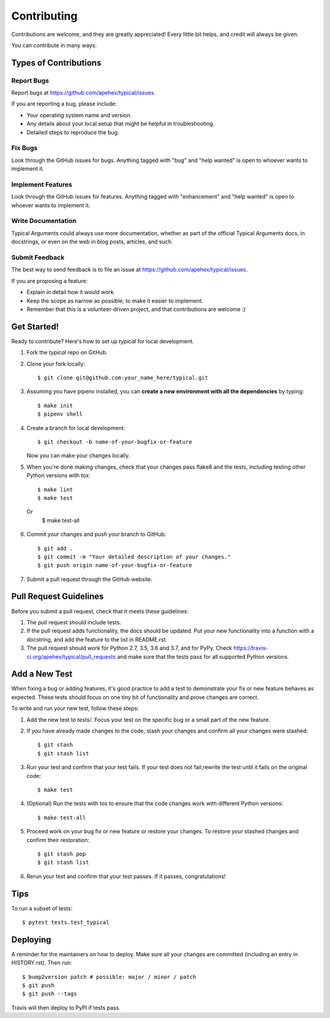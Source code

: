 .. highlight:: shell

============
Contributing
============

Contributions are welcome, and they are greatly appreciated! Every little bit
helps, and credit will always be given.

You can contribute in many ways:

Types of Contributions
----------------------

Report Bugs
~~~~~~~~~~~

Report bugs at https://github.com/apehex/typical/issues.

If you are reporting a bug, please include:

* Your operating system name and version.
* Any details about your local setup that might be helpful in troubleshooting.
* Detailed steps to reproduce the bug.

Fix Bugs
~~~~~~~~

Look through the GitHub issues for bugs. Anything tagged with "bug" and "help
wanted" is open to whoever wants to implement it.

Implement Features
~~~~~~~~~~~~~~~~~~

Look through the GitHub issues for features. Anything tagged with "enhancement"
and "help wanted" is open to whoever wants to implement it.

Write Documentation
~~~~~~~~~~~~~~~~~~~

Typical Arguments could always use more documentation, whether as part of the
official Typical Arguments docs, in docstrings, or even on the web in blog posts,
articles, and such.

Submit Feedback
~~~~~~~~~~~~~~~

The best way to send feedback is to file an issue at https://github.com/apehex/typical/issues.

If you are proposing a feature:

* Explain in detail how it would work.
* Keep the scope as narrow as possible, to make it easier to implement.
* Remember that this is a volunteer-driven project, and that contributions
  are welcome :)

Get Started!
------------

Ready to contribute? Here's how to set up `typical` for local development.

1. Fork the `typical` repo on GitHub.
2. Clone your fork locally::

    $ git clone git@github.com:your_name_here/typical.git

3. Assuming you have pipenv installed, you can **create a new environment with all the dependencies** by typing::

    $ make init
    $ pipenv shell

4. Create a branch for local development::

    $ git checkout -b name-of-your-bugfix-or-feature

   Now you can make your changes locally.

5. When you're done making changes, check that your changes pass flake8 and the tests, including testing other Python versions with tox::

    $ make lint
    $ make test
  Or
    $ make test-all

6. Commit your changes and push your branch to GitHub::

    $ git add .
    $ git commit -m "Your detailed description of your changes."
    $ git push origin name-of-your-bugfix-or-feature

7. Submit a pull request through the GitHub website.

Pull Request Guidelines
-----------------------

Before you submit a pull request, check that it meets these guidelines:

1. The pull request should include tests.
2. If the pull request adds functionality, the docs should be updated. Put
   your new functionality into a function with a docstring, and add the
   feature to the list in README.rst.
3. The pull request should work for Python 2.7, 3.5, 3.6 and 3.7, and for PyPy. Check
   https://travis-ci.org/apehex/typical/pull_requests
   and make sure that the tests pass for all supported Python versions.

Add a New Test
--------------

When fixing a bug or adding features, it's good practice to add a test to demonstrate your fix or new feature behaves as expected. These tests should focus on one tiny bit of functionality and prove changes are correct.

To write and run your new test, follow these steps:

1. Add the new test to `tests/`. Focus your test on the specific bug or a small part of the new feature.

2. If you have already made changes to the code, stash your changes and confirm all your changes were stashed::

    $ git stash
    $ git stash list

3. Run your test and confirm that your test fails. If your test does not fail,rewrite the test until it fails on the original code::

    $ make test

4. (Optional) Run the tests with tox to ensure that the code changes work with different Python versions::

    $ make test-all

5. Proceed work on your bug fix or new feature or restore your changes. To restore your stashed changes and confirm their restoration::

    $ git stash pop
    $ git stash list

6. Rerun your test and confirm that your test passes. If it passes, congratulations!

Tips
----

To run a subset of tests::

$ pytest tests.test_typical


Deploying
---------

A reminder for the maintainers on how to deploy.
Make sure all your changes are committed (including an entry in HISTORY.rst).
Then run::

$ bump2version patch # possible: major / minor / patch
$ git push
$ git push --tags

Travis will then deploy to PyPI if tests pass.
